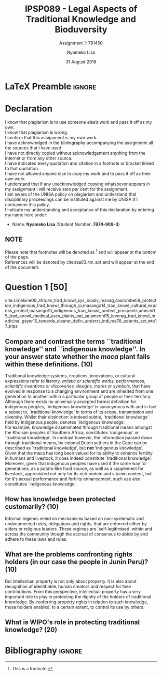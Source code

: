 * LaTeX Preamble                                                     :ignore:
#+TITLE: IPSP089 - Legal Aspects of Traditional Knowledge and Bioduversity
#+AUTHOR: Nyameko Lisa
#+DATE: 31 August 2018
#+SUBTITLE: Assignment 1: 781450

#+LATEX_HEADER: \usepackage[margin=0.80in]{geometry}
#+LATEX_HEADER: \usepackage[backend=biber, style=ieee, url=false]{biblatex}
#+LATEX_HEADER: \usepackage{float}
#+LATEX_HEADER: \usepackage[super,negative]{nth}
#+LATEX_HEADER: \usepackage[capitalise]{cleveref}
#+LATEX_HEADER: \usepackage{pst-node,transparent,ragged2e}
#+LATEX_HEADER: \addbibresource{/home/nuk3/.spacemacs.d/org-files/bibliography.bib}
#+LATEX_HEADER: \DeclareFieldFormat[inproceedings]{citetitle}{\textit{#1}}
#+LATEX_HEADER: \DeclareFieldFormat[inproceedings]{title}{\textit{#1}}
#+LATEX_HEADER: \DeclareFieldFormat[misc]{citetitle}{#1}
#+LATEX_HEADER: \DeclareFieldFormat[misc]{title}{#1}
#+LATEX_HEADER: \renewcommand*{\bibpagespunct}{%
#+LATEX_HEADER:   \ifentrytype{inproceedings}
#+LATEX_HEADER:     {\addspace}
#+LATEX_HEADER:     {\addcomma\space}}
#+LATEX_HEADER: \AtEveryCitekey{\ifuseauthor{}{\clearname{author}}}
#+LATEX_HEADER: \AtEveryBibitem{\ifuseauthor{}{\clearname{author}}}

#+OPTIONS: toc:nil
#+LATEX_HEADER: \SpecialCoor

# Institution
#+BEGIN_EXPORT latex
\addvspace{110pt}
\centering{
\pnode(0.5\textwidth,-0.5\textheight){thisCenter}
\rput(thisCenter){%\transparent{0.25}
\includegraphics[width=2.7in]{/home/nuk3/course/llb/wipo-unisa/UNISACoatofArms.eps}}}
#+END_EXPORT

#+LaTeX: \justifying
#+LaTeX: \addvspace{110pt}
* Declaration
  :PROPERTIES:
   :UNNUMBERED: t
  :END:
  I know that plagiarism is to use someone else’s work and pass it off as my own.\\
  I know that plagiarism is wrong.\\
  I confirm that this assignment is my own work.\\
  I have acknowledged in the bibliography accompanying the assignment all the sources that I have used.\\
  I have not directly copied without acknowledgement anything from the Internet or from any other source.\\
  I have indicated every quotation and citation in a footnote or bracket linked to that quotation.\\
  I have not allowed anyone else to copy my work and to pass it off as their own work.\\
  I understand that if any unacknowledged copying whatsoever appears in my assignment I will receive zero per cent for the assignment.\\
  I am aware of the UNISA policy on plagiarism and understand that disciplinary proceedings can be instituted against me by UNISA if I contravene this policy.\\
  I indicate my understanding and acceptance of this declaration by
  entering my name here under:
    - Name: *Nyameko Lisa* (Student Number: *7874-909-3*)

** NOTE
Please note that footnotes will be denoted as [fn::This is a footnote.] and will
appear at the bottom of the page.\\
References will be denoted by cite:rsa93_tm_act and will appear at the end of the document.
\newpage

* Question 1 [50]

cite:simelane09_african_trad_knowl_sys_biodiv_manag,saurombe09_protection_indigenous_trad_knowl_through_ip,masango14_trad_knowl_cultural_express_protect,masango10_indigenous_trad_knowl_protect_prospects,amechi15_trad_knowl_medical_uses_plants_pat_sa,amechi15_leverag_trad_knowl_medicinal,geyer10_towards_clearer_defin_underst_indi,rsa78_patents_act,wto17_trips
** Compare and contrast the terms ``traditional knowledge'' and ``indigenous knowledge''. In your answer state whether the /maca/ plant falls within these definitions. (10)
Traditional knowledge systems, creations, innovations, or cultural expressions
refer to /literary, artistic or scientific works, performances, scientific
inventions or discoveries, designs, marks or symbols/, that have evolved in
response to a changing environment and are inherited from one generation to
another within a particular group of people or their territory.\\

Although there exists no universally accepted formal definition for indigenous
peoples, `indigenous knowledge' is synonymous with and in fact a subset to,
`traditional knowledge' in terms of its scope, transmission and diversity.
Whilst their distinction is indeed subtle, `traditional knowledge' held by
indigenous people, denotes `indigenous knowledge'.\\

For example, knowledge disseminated through traditional means amongst the
Khoisan peoples of Southern Africa, constitutes `indigenous' or `traditional
knowledge'. In contrast however, the information passed down through traditional
means, by colonial Dutch settlers in the Cape can be described as `traditional
knowledge', but *not* 'indigenous knowledge'.\\

Given that the maca has long been valued for its ability to enhance fertility in
humans and livestock, it does indeed constitute `traditional knowledge'.
Moreover, given that indigenous peoples have used it the same way for
generations, as a potato-like food source, as well as a supplement for
livestock, appreciated not only for its rich protein and vitamin content, but
for it's sexual performance and fertility enhancement, such use also constitutes
`indigenous knowledge'.

** How has knowledge been protected customarily? (10)

Informal regimes relied on mechanisms based on non-systematic and undocumented
rules, obligations and rights, that are enforced either by elders or religious
leaders. These regimes are `self-legitimised' within and across the community
though the accrual of consensus to abide by and adhere to these laws and
rules.\\



** What are the problems confronting rights holders (in our case the people in Junin Peru)? (10)
But intellectual property is not only about property. It is also
about recognition of identifiable, human creators and respect
for their contributions. From this perspective, intellectual
property has a very important role to play in protecting the
dignity of the holders of traditional knowledge. By conferring
property rights in relation to such knowledge, those holders
enabled, to a certain extent, to control its use by others.


** What is WIPO's role in protecting traditional knowledge? (20)

* Bibliography                                                       :ignore:
\printbibliography
